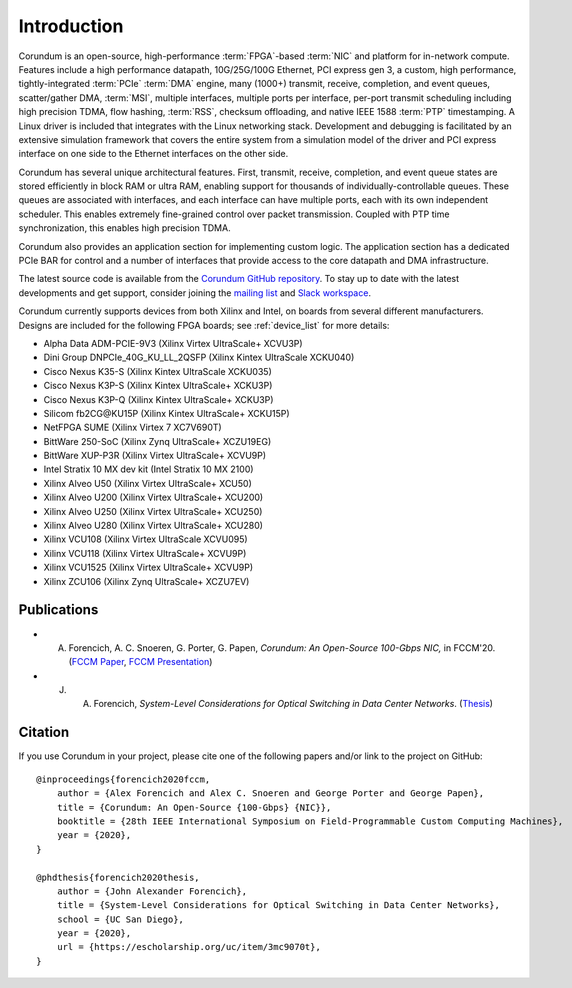 .. _intro:

============
Introduction
============

Corundum is an open-source, high-performance :term:`FPGA`-based :term:`NIC` and platform for in-network compute.  Features include a high performance datapath, 10G/25G/100G Ethernet, PCI express gen 3, a custom, high performance, tightly-integrated :term:`PCIe` :term:`DMA` engine, many (1000+) transmit, receive, completion, and event queues, scatter/gather DMA, :term:`MSI`, multiple interfaces, multiple ports per interface, per-port transmit scheduling including high precision TDMA, flow hashing, :term:`RSS`, checksum offloading, and native IEEE 1588 :term:`PTP` timestamping.  A Linux driver is included that integrates with the Linux networking stack.  Development and debugging is facilitated by an extensive simulation framework that covers the entire system from a simulation model of the driver and PCI express interface on one side to the Ethernet interfaces on the other side.

Corundum has several unique architectural features.  First, transmit, receive, completion, and event queue states are stored efficiently in block RAM or ultra RAM, enabling support for thousands of individually-controllable queues.  These queues are associated with interfaces, and each interface can have multiple ports, each with its own independent scheduler.  This enables extremely fine-grained control over packet transmission.  Coupled with PTP time synchronization, this enables high precision TDMA.

Corundum also provides an application section for implementing custom logic.  The application section has a dedicated PCIe BAR for control and a number of interfaces that provide access to the core datapath and DMA infrastructure.

The latest source code is available from the `Corundum GitHub repository <https://github.com/corundum/corundum>`_.  To stay up to date with the latest developments and get support, consider joining the `mailing list <https://groups.google.com/d/forum/corundum-nic>`_ and `Slack workspace <https://join.slack.com/t/corundumworkspace/shared_invite/zt-tj5azsbm-V9LV8L7ugSRDBpe2JiPKMA>`_.

Corundum currently supports devices from both Xilinx and Intel, on boards from several different manufacturers.  Designs are included for the following FPGA boards; see :ref:`device_list` for more details:

*  Alpha Data ADM-PCIE-9V3 (Xilinx Virtex UltraScale+ XCVU3P)
*  Dini Group DNPCIe_40G_KU_LL_2QSFP (Xilinx Kintex UltraScale XCKU040)
*  Cisco Nexus K35-S (Xilinx Kintex UltraScale XCKU035)
*  Cisco Nexus K3P-S (Xilinx Kintex UltraScale+ XCKU3P)
*  Cisco Nexus K3P-Q (Xilinx Kintex UltraScale+ XCKU3P)
*  Silicom fb2CG\@KU15P (Xilinx Kintex UltraScale+ XCKU15P)
*  NetFPGA SUME (Xilinx Virtex 7 XC7V690T)
*  BittWare 250-SoC (Xilinx Zynq UltraScale+ XCZU19EG)
*  BittWare XUP-P3R (Xilinx Virtex UltraScale+ XCVU9P)
*  Intel Stratix 10 MX dev kit (Intel Stratix 10 MX 2100)
*  Xilinx Alveo U50 (Xilinx Virtex UltraScale+ XCU50)
*  Xilinx Alveo U200 (Xilinx Virtex UltraScale+ XCU200)
*  Xilinx Alveo U250 (Xilinx Virtex UltraScale+ XCU250)
*  Xilinx Alveo U280 (Xilinx Virtex UltraScale+ XCU280)
*  Xilinx VCU108 (Xilinx Virtex UltraScale XCVU095)
*  Xilinx VCU118 (Xilinx Virtex UltraScale+ XCVU9P)
*  Xilinx VCU1525 (Xilinx Virtex UltraScale+ XCVU9P)
*  Xilinx ZCU106 (Xilinx Zynq UltraScale+ XCZU7EV)

Publications
============

- A. Forencich, A. C. Snoeren, G. Porter, G. Papen, *Corundum: An Open-Source 100-Gbps NIC,* in FCCM'20. (`FCCM Paper <https://www.cse.ucsd.edu/~snoeren/papers/corundum-fccm20.pdf>`_, `FCCM Presentation <https://www.fccm.org/past/2020/forums/topic/corundum-an-open-source-100-gbps-nic/>`_)

- J. A. Forencich, *System-Level Considerations for Optical Switching in Data Center Networks*. (`Thesis <https://escholarship.org/uc/item/3mc9070t>`_)

Citation
========

If you use Corundum in your project, please cite one of the following papers
and/or link to the project on GitHub::

    @inproceedings{forencich2020fccm,
        author = {Alex Forencich and Alex C. Snoeren and George Porter and George Papen},
        title = {Corundum: An Open-Source {100-Gbps} {NIC}},
        booktitle = {28th IEEE International Symposium on Field-Programmable Custom Computing Machines},
        year = {2020},
    }

    @phdthesis{forencich2020thesis,
        author = {John Alexander Forencich},
        title = {System-Level Considerations for Optical Switching in Data Center Networks},
        school = {UC San Diego},
        year = {2020},
        url = {https://escholarship.org/uc/item/3mc9070t},
    }

.. only:: html

    Indices and tables
    ==================

    * :ref:`genindex`
    * :ref:`modindex`
    * :ref:`search`
